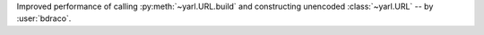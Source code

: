 Improved performance of calling :py:meth:`~yarl.URL.build` and constructing unencoded :class:`~yarl.URL` -- by :user:`bdraco`.
